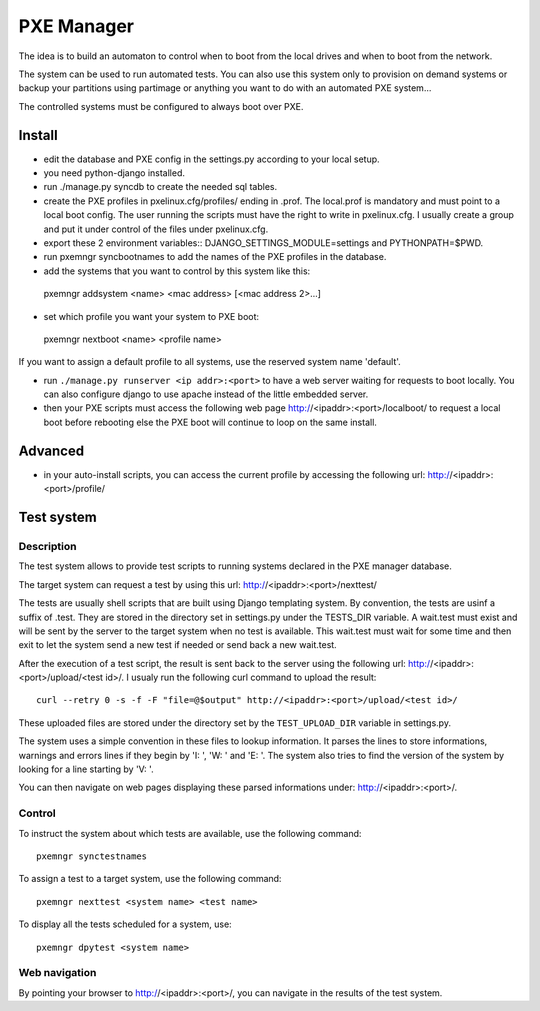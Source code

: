 PXE Manager
===========

The idea is to build an automaton to control when to boot from the
local drives and when to boot from the network.

The system can be used to run automated tests. You can also use this
system only to provision on demand systems or backup your partitions
using partimage or anything you want to do with an automated PXE
system...

The controlled systems must be configured to always boot over PXE.

Install
-------

- edit the database and PXE config in the settings.py according to
  your local setup.

- you need python-django installed.

- run ./manage.py syncdb to create the needed sql tables.

- create the PXE profiles in pxelinux.cfg/profiles/ ending in
  .prof. The local.prof is mandatory and must point to a local boot
  config. The user running the scripts must have the right to write in
  pxelinux.cfg. I usually create a group and put it under control of
  the files under pxelinux.cfg.

- export these 2 environment variables::
  DJANGO_SETTINGS_MODULE=settings and PYTHONPATH=$PWD.

- run pxemngr syncbootnames to add the names of the PXE profiles in the
  database.

- add the systems that you want to control by this system like this::

 pxemngr addsystem <name> <mac address> [<mac address 2>...]

- set which profile you want your system to PXE boot::

 pxemngr nextboot <name> <profile name>

If you want to assign a default profile to all systems, use the
reserved system name 'default'.

- run ``./manage.py runserver <ip addr>:<port>`` to have a web server
  waiting for requests to boot locally. You can also configure django
  to use apache instead of the little embedded server.

- then your PXE scripts must access the following web page
  http://<ipaddr>:<port>/localboot/ to request a local boot
  before rebooting else the PXE boot will continue to loop on the same
  install.

Advanced
--------

- in your auto-install scripts, you can access the current profile by
  accessing the following url: http://<ipaddr>:<port>/profile/

Test system
-----------

Description
+++++++++++

The test system allows to provide test scripts to running systems
declared in the PXE manager database.

The target system can request a test by using this url:
http://<ipaddr>:<port>/nexttest/

The tests are usually shell scripts that are built using Django
templating system. By convention, the tests are usinf a suffix of
.test. They are stored in the directory set in settings.py under the
TESTS_DIR variable. A wait.test must exist and will be sent by the
server to the target system when no test is available. This wait.test
must wait for some time and then exit to let the system send a new
test if needed or send back a new wait.test.

After the execution of a test script, the result is sent back to the
server using the following url: http://<ipaddr>:<port>/upload/<test id>/. I
usualy run the following curl command to upload the result::

 curl --retry 0 -s -f -F "file=@$output" http://<ipaddr>:<port>/upload/<test id>/

These uploaded files are stored under the directory set by the
``TEST_UPLOAD_DIR`` variable in settings.py.

The system uses a simple convention in these files to lookup
information. It parses the lines to store informations, warnings and
errors lines if they begin by 'I: ', 'W: ' and 'E: '. The system also
tries to find the version of the system by looking for a line starting
by 'V: '.

You can then navigate on web pages displaying these parsed
informations under: http://<ipaddr>:<port>/.

Control
+++++++

To instruct the system about which tests are available, use the
following command::

 pxemngr synctestnames

To assign a test to a target system, use the following command::

 pxemngr nexttest <system name> <test name>

To display all the tests scheduled for a system, use::

 pxemngr dpytest <system name>

Web navigation
++++++++++++++

By pointing your browser to http://<ipaddr>:<port>/, you can navigate
in the results of the test system.
